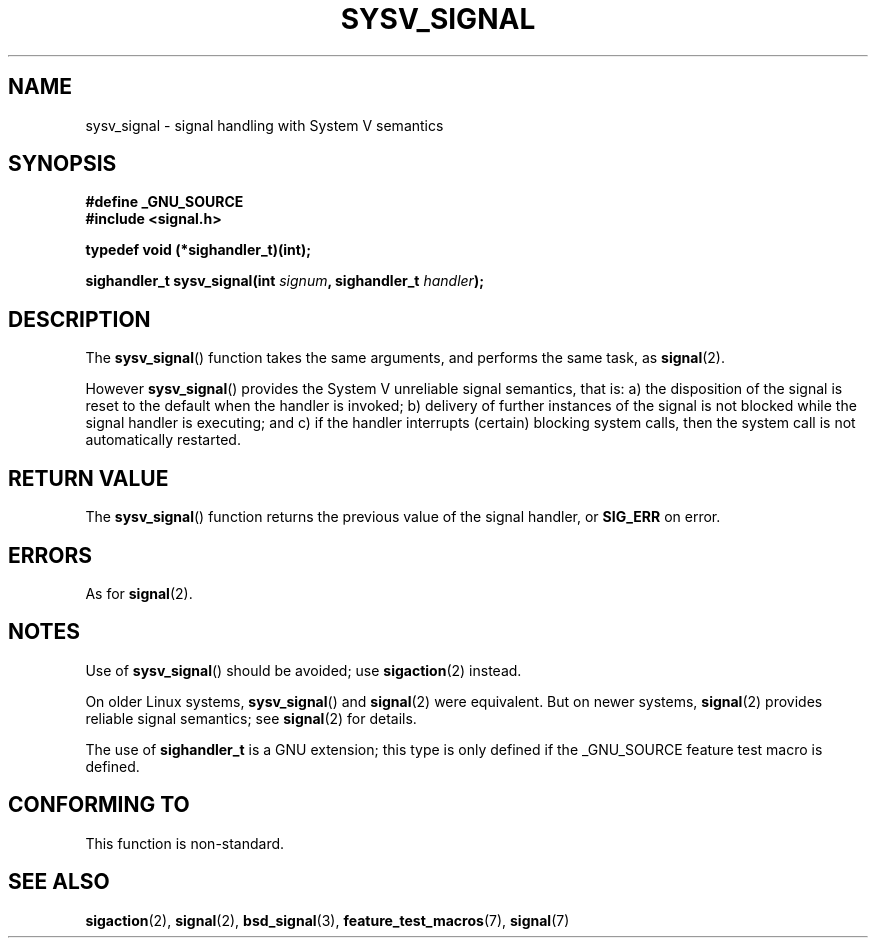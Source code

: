 .\" Copyright (c) 2007 Michael Kerrisk <mtk-manpages@gmx.net>
.\"
.\" Permission is granted to make and distribute verbatim copies of this
.\" manual provided the copyright notice and this permission notice are
.\" preserved on all copies.
.\"
.\" Permission is granted to copy and distribute modified versions of this
.\" manual under the conditions for verbatim copying, provided that the
.\" entire resulting derived work is distributed under the terms of a
.\" permission notice identical to this one.
.\"
.\" Since the Linux kernel and libraries are constantly changing, this
.\" manual page may be incorrect or out-of-date.  The author(s) assume no
.\" responsibility for errors or omissions, or for damages resulting from
.\" the use of the information contained herein.  The author(s) may not
.\" have taken the same level of care in the production of this manual,
.\" which is licensed free of charge, as they might when working
.\" professionally.
.\"
.\" Formatted or processed versions of this manual, if unaccompanied by
.\" the source, must acknowledge the copyright and authors of this work.
.\"
.TH SYSV_SIGNAL 2 2007-05-04 "" "Linux Programmer's Manual"
.SH NAME
sysv_signal \- signal handling with System V semantics
.SH SYNOPSIS
.B #define _GNU_SOURCE
.br
.B #include <signal.h>
.sp
.B typedef void (*sighandler_t)(int);
.sp
.BI "sighandler_t sysv_signal(int " signum ", sighandler_t " handler );
.SH DESCRIPTION
The
.BR sysv_signal ()
function takes the same arguments, and performs the same task, as
.BR signal (2).

However
.BR sysv_signal ()
provides the System V unreliable signal semantics, that is:
a) the disposition of the signal is reset to the default
when the handler is invoked;
b) delivery of further instances of the signal is not blocked while
the signal handler is executing; and
c) if the handler interrupts (certain) blocking system calls,
then the system call is not automatically restarted.
.SH "RETURN VALUE"
The
.BR sysv_signal ()
function returns the previous value of the signal handler, or
.B SIG_ERR
on error.
.SH ERRORS
As for
.BR signal (2).
.SH NOTES
Use of
.BR sysv_signal ()
should be avoided; use
.BR sigaction (2)
instead.

On older Linux systems,
.BR sysv_signal ()
and
.BR signal (2)
were equivalent.
But on newer systems, 
.BR signal (2)
provides reliable signal semantics; see
.BR signal (2)
for details.

The use of
.B sighandler_t
is a GNU extension;
this type is only defined if 
the _GNU_SOURCE feature test macro is defined.
.SH "CONFORMING TO"
This function is non-standard.
.SH "SEE ALSO"
.BR sigaction (2),
.BR signal (2),
.BR bsd_signal (3),
.BR feature_test_macros (7),
.BR signal (7)
.\" FIXME add SEE ALSO refs from those pages.
